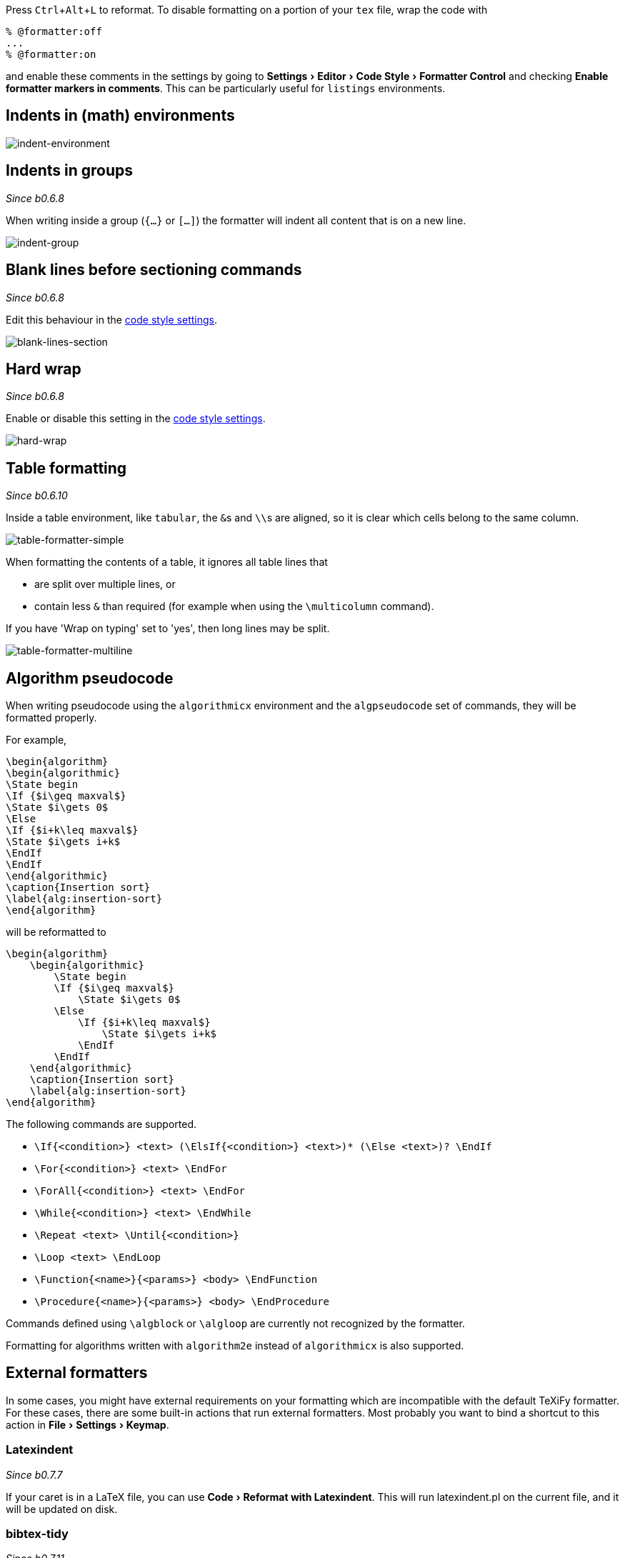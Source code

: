 :experimental:

Press kbd:[Ctrl+Alt+L] to reformat.
To disable formatting on a portion of your `tex` file, wrap the code with

[latex]
----
% @formatter:off
...
% @formatter:on
----

and enable these comments in the settings by going to menu:Settings[Editor > Code Style > Formatter Control] and checking *Enable formatter markers in comments*.
This can be particularly useful for `listings` environments.

== Indents in (math) environments

image::https://raw.githubusercontent.com/wiki/Hannah-Sten/TeXiFy-IDEA/Reading/figures/indent-environment.gif[indent-environment]

== Indents in groups

_Since b0.6.8_

When writing inside a group (`{...}` or `[...]`) the formatter will indent all content that is on a new line.

image::https://raw.githubusercontent.com/wiki/Hannah-Sten/TeXiFy-IDEA/Reading/figures/indent-group.gif[indent-group]

== Blank lines before sectioning commands

_Since b0.6.8_

Edit this behaviour in the link:Code-style-settings#section-newlines[code style settings].

image::https://raw.githubusercontent.com/wiki/Hannah-Sten/TeXiFy-IDEA/Reading/figures/blank-lines-section.gif[blank-lines-section]

== Hard wrap

_Since b0.6.8_

Enable or disable this setting in the link:Code-style-settings#hard-wrap[code style settings].

image::https://raw.githubusercontent.com/wiki/Hannah-Sten/TeXiFy-IDEA/Reading/figures/hard-wrap.gif[hard-wrap]

== Table formatting

_Since b0.6.10_

Inside a table environment, like `tabular`, the ``&``s and ``\\``s are aligned, so it is clear which cells belong to the same column.

image::https://raw.githubusercontent.com/wiki/Hannah-Sten/TeXiFy-IDEA/Reading/figures/table-formatter-simple.gif[table-formatter-simple]

When formatting the contents of a table, it ignores all table lines that

* are split over multiple lines, or
* contain less `&` than required (for example when using the `\multicolumn` command).

If you have 'Wrap on typing' set to 'yes', then long lines may be split.

image::https://raw.githubusercontent.com/wiki/Hannah-Sten/TeXiFy-IDEA/Reading/figures/table-formatter-multiline.gif[table-formatter-multiline]

== Algorithm pseudocode

When writing pseudocode using the `algorithmicx` environment and the `algpseudocode` set of commands, they will be formatted properly.

For example,
[source,latex]
----
\begin{algorithm}
\begin{algorithmic}
\State begin
\If {$i\geq maxval$}
\State $i\gets 0$
\Else
\If {$i+k\leq maxval$}
\State $i\gets i+k$
\EndIf
\EndIf
\end{algorithmic}
\caption{Insertion sort}
\label{alg:insertion-sort}
\end{algorithm}
----

will be reformatted to

[source,latex]
----
\begin{algorithm}
    \begin{algorithmic}
        \State begin
        \If {$i\geq maxval$}
            \State $i\gets 0$
        \Else
            \If {$i+k\leq maxval$}
                \State $i\gets i+k$
            \EndIf
        \EndIf
    \end{algorithmic}
    \caption{Insertion sort}
    \label{alg:insertion-sort}
\end{algorithm}
----

The following commands are supported.

* `\If{<condition>} <text> (\ElsIf{<condition>} <text>)* (\Else <text>)? \EndIf`
* `\For{<condition>} <text> \EndFor`
* `\ForAll{<condition>} <text> \EndFor`
* `\While{<condition>} <text> \EndWhile`
* `\Repeat <text> \Until{<condition>}`
* `\Loop <text> \EndLoop`
* `\Function{<name>}{<params>} <body> \EndFunction`
* `\Procedure{<name>}{<params>} <body> \EndProcedure`

Commands defined using `\algblock` or `\algloop` are currently not recognized by the formatter.


Formatting for algorithms written with `algorithm2e` instead of `algorithmicx` is also supported.

== External formatters

In some cases, you might have external requirements on your formatting which are incompatible with the default TeXiFy formatter.
For these cases, there are some built-in actions that run external formatters.
Most probably you want to bind a shortcut to this action in menu:File[Settings > Keymap].

=== Latexindent
_Since b0.7.7_

If your caret is in a LaTeX file, you can use menu:Code[Reformat with Latexindent].
This will run latexindent.pl on the current file, and it will be updated on disk.

=== bibtex-tidy
_Since b0.7.11_

Installation: `npm install -g bibtex-tidy`
At the moment of writing, version 1.7.2 is not yet published to npm, but this verion adds a feature which allows TeXiFy to get the output from stdout, which allows for better user feedback because IntelliJ will not have to ask you whether you want to load file changes from disk.
You can install the new version locally by cloning the repo, optionally change the version number, run the npm `build` task and then run `npm link`.

See https://github.com/FlamingTempura/bibtex-tidy for more information.

